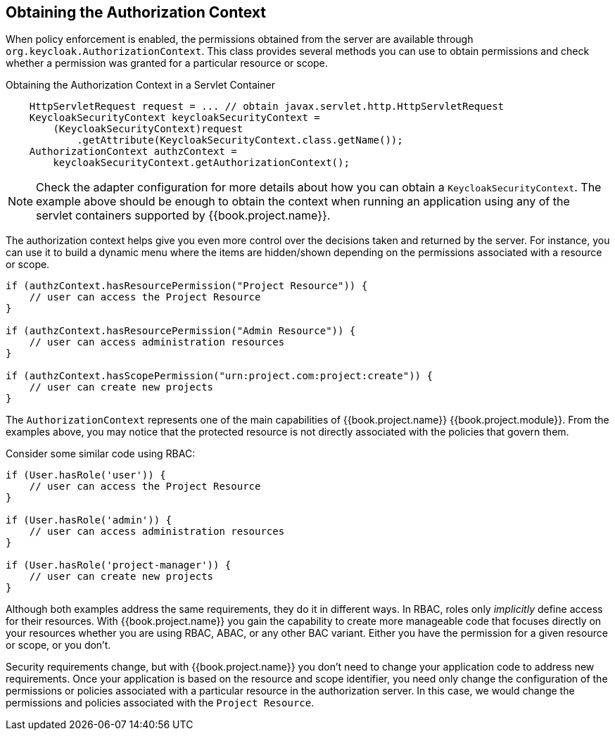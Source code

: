 == Obtaining the Authorization Context

When policy enforcement is enabled, the permissions obtained from the server are available through `org.keycloak.AuthorizationContext`.
This class provides several methods you can use to obtain permissions and check whether a permission was granted for a particular resource or scope.

Obtaining the Authorization Context in a Servlet Container
```java
    HttpServletRequest request = ... // obtain javax.servlet.http.HttpServletRequest
    KeycloakSecurityContext keycloakSecurityContext = 
        (KeycloakSecurityContext)request
            .getAttribute(KeycloakSecurityContext.class.getName());
    AuthorizationContext authzContext = 
        keycloakSecurityContext.getAuthorizationContext();
```

[NOTE]
Check the adapter configuration for more details about how you can obtain a `KeycloakSecurityContext`. The example above should be enough
to obtain the context when running an application using any of the servlet containers supported by {{book.project.name}}.

The authorization context helps give you even more control over the decisions taken and returned by the server. For instance, you can use it
to build a dynamic menu where the items are hidden/shown depending on the permissions associated with a resource or scope.

```java
if (authzContext.hasResourcePermission("Project Resource")) {
    // user can access the Project Resource
}

if (authzContext.hasResourcePermission("Admin Resource")) {
    // user can access administration resources
}

if (authzContext.hasScopePermission("urn:project.com:project:create")) {
    // user can create new projects
}
```

The `AuthorizationContext` represents one of the main capabilities of {{book.project.name}} {{book.project.module}}. From the examples above, you may notice that the protected resource is not
directly associated with the policies that govern them.

Consider some similar code using RBAC:

```java
if (User.hasRole('user')) {
    // user can access the Project Resource
}

if (User.hasRole('admin')) {
    // user can access administration resources
}

if (User.hasRole('project-manager')) {
    // user can create new projects
}
```

Although both examples address the same requirements, they do it in different ways. In RBAC, roles only _implicitly_ define access for their resources. With {{book.project.name}} you gain the capability to create more manageable code that focuses directly on your resources whether you are using RBAC, ABAC, or any other BAC variant. Either you have the permission for a given resource or scope, or you don't.

Security requirements change, but with {{book.project.name}} you don't need to change your application code to address new requirements. Once your application is based on the resource and scope identifier,
 you need only change the configuration of the permissions or policies associated with a particular resource in the authorization server. In this case, we would change the permissions and policies associated with the `Project Resource`.